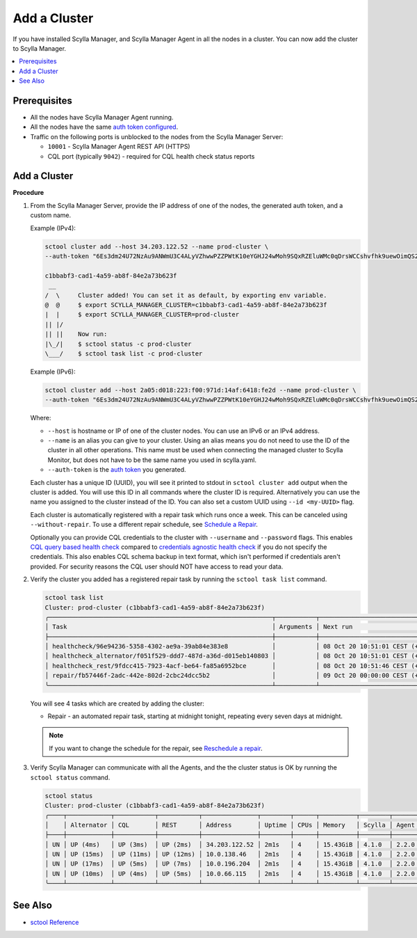 =============
Add a Cluster
=============

If you have installed Scylla Manager, and Scylla Manager Agent in all the nodes in a cluster.
You can now add the cluster to Scylla Manager.

.. contents::
   :depth: 2
   :local:

Prerequisites
=============

* All the nodes have Scylla Manager Agent running.
* All the nodes have the same `auth token configured <../scylla-manager-agent-installation/#configure-auth-token>`_.
* Traffic on the following ports is unblocked to the nodes from the Scylla Manager Server:

  * ``10001`` - Scylla Manager Agent REST API (HTTPS)
  * CQL port (typically ``9042``) - required for CQL health check status reports

.. _add-cluster:

Add a Cluster
=============

**Procedure**

#. From the Scylla Manager Server, provide the IP address of one of the nodes, the generated auth token, and a custom name.

   Example (IPv4):

   .. code-block:: none

      sctool cluster add --host 34.203.122.52 --name prod-cluster \
      --auth-token "6Es3dm24U72NzAu9ANWmU3C4ALyVZhwwPZZPWtK10eYGHJ24wMoh9SQxRZEluWMc0qDrsWCCshvfhk9uewOimQS2x5yNTYUEoIkO1VpSmTFu5fsFyoDgEkmNrCJpXtfM"

      c1bbabf3-cad1-4a59-ab8f-84e2a73b623f
       __  
      /  \     Cluster added! You can set it as default, by exporting env variable.
      @  @     $ export SCYLLA_MANAGER_CLUSTER=c1bbabf3-cad1-4a59-ab8f-84e2a73b623f
      |  |     $ export SCYLLA_MANAGER_CLUSTER=prod-cluster
      || |/    
      || ||    Now run:
      |\_/|    $ sctool status -c prod-cluster
      \___/    $ sctool task list -c prod-cluster


   Example (IPv6):

   .. code-block:: none

      sctool cluster add --host 2a05:d018:223:f00:971d:14af:6418:fe2d --name prod-cluster \
      --auth-token "6Es3dm24U72NzAu9ANWmU3C4ALyVZhwwPZZPWtK10eYGHJ24wMoh9SQxRZEluWMc0qDrsWCCshvfhk9uewOimQS2x5yNTYUEoIkO1VpSmTFu5fsFyoDgEkmNrCJpXtfM"

   Where:

   * ``--host`` is hostname or IP of one of the cluster nodes. You can use an IPv6 or an IPv4 address.
   * ``--name`` is an alias you can give to your cluster.
     Using an alias means you do not need to use the ID of the cluster in all other operations.
     This name must be used when connecting the managed cluster to Scylla Monitor, but does not have to be the same name you used in scylla.yaml.
   * ``--auth-token`` is the `auth token <../scylla-manager-agent-installation/#configure-auth-token>`_ you generated.

   Each cluster has a unique ID (UUID), you will see it printed to stdout in ``sctool cluster add`` output when the cluster is added.
   You will use this ID in all commands where the cluster ID is required.
   Alternatively you can use the name you assigned to the cluster instead of the ID.
   You can also set a custom UUID using ``--id <my-UUID>`` flag.

   Each cluster is automatically registered with a repair task which runs once a week.
   This can be canceled using ``--without-repair``.
   To use a different repair schedule, see `Schedule a Repair <../repair-a-cluster/#schedule-a-repair>`_.

   Optionally you can provide CQL credentials to the cluster with ``--username`` and ``--password`` flags.
   This enables `CQL query based health check <../cluster-health-check/#cql-query-health-check>`_ compared to `credentials agnostic health check <../cluster-health-check/#credentials-agnostic-health-check>`_ if you do not specify the credentials.
   This also enables CQL schema backup in text format, which isn't performed if credentials aren't provided.
   For security reasons the CQL user should NOT have access to read your data.

#. Verify the cluster you added has a registered repair task by running the ``sctool task list`` command.

   .. code-block:: none

      sctool task list
      Cluster: prod-cluster (c1bbabf3-cad1-4a59-ab8f-84e2a73b623f)
      ╭─────────────────────────────────────────────────────────────┬───────────┬────────────────────────────────┬────────╮
      │ Task                                                        │ Arguments │ Next run                       │ Status │
      ├─────────────────────────────────────────────────────────────┼───────────┼────────────────────────────────┼────────┤
      │ healthcheck/96e94236-5358-4302-ae9a-39ab84e383e8            │           │ 08 Oct 20 10:51:01 CEST (+15s) │ DONE   │
      │ healthcheck_alternator/f051f529-ddd7-487d-a36d-d015eb140803 │           │ 08 Oct 20 10:51:01 CEST (+15s) │ DONE   │
      │ healthcheck_rest/9fdcc415-7923-4acf-be64-fa85a6952bce       │           │ 08 Oct 20 10:51:46 CEST (+1m)  │ NEW    │
      │ repair/fb57446f-2adc-442e-802d-2cbc24dcc5b2                 │           │ 09 Oct 20 00:00:00 CEST (+7d)  │ NEW    │
      ╰─────────────────────────────────────────────────────────────┴───────────┴────────────────────────────────┴────────╯

   You will see 4 tasks which are created by adding the cluster:

   .. include:: _common/health-check-tasks.rst

   * Repair - an automated repair task, starting at midnight tonight, repeating every seven days at midnight.

   .. note:: If you want to change the schedule for the repair, see `Reschedule a repair <../repair-a cluster/#reschedule-a-repair>`_.

#. Verify Scylla Manager can communicate with all the Agents, and the the cluster status is OK by running the ``sctool status`` command.

   .. code-block:: none

      sctool status
      Cluster: prod-cluster (c1bbabf3-cad1-4a59-ab8f-84e2a73b623f)
      ╭────┬────────────┬───────────┬───────────┬───────────────┬────────┬──────┬──────────┬────────┬──────────┬──────────────────────────────────────╮
      │    │ Alternator │ CQL       │ REST      │ Address       │ Uptime │ CPUs │ Memory   │ Scylla │ Agent    │ Host ID                              │
      ├────┼────────────┼───────────┼───────────┼───────────────┼────────┼──────┼──────────┼────────┼──────────┼──────────────────────────────────────┤
      │ UN │ UP (4ms)   │ UP (3ms)  │ UP (2ms)  │ 34.203.122.52 │ 2m1s   │ 4    │ 15.43GiB │ 4.1.0  │ 2.2.0    │ 8bfd18f1-ac3b-4694-bcba-30bc272554df │
      │ UN │ UP (15ms)  │ UP (11ms) │ UP (12ms) │ 10.0.138.46   │ 2m1s   │ 4    │ 15.43GiB │ 4.1.0  │ 2.2.0    │ 238acd01-813c-4c55-bd65-5219bb19bc20 │
      │ UN │ UP (17ms)  │ UP (5ms)  │ UP (7ms)  │ 10.0.196.204  │ 2m1s   │ 4    │ 15.43GiB │ 4.1.0  │ 2.2.0    │ bde4581a-b25e-49fc-8cd9-1651d7683f80 │
      │ UN │ UP (10ms)  │ UP (4ms)  │ UP (5ms)  │ 10.0.66.115   │ 2m1s   │ 4    │ 15.43GiB │ 4.1.0  │ 2.2.0    │ 918a52aa-cc42-43a4-a499-f7b1ccb53b18 │
      ╰────┴────────────┴───────────┴───────────┴───────────────┴────────┴──────┴──────────┴────────┴──────────┴──────────────────────────────────────╯

See Also
========

* `sctool Reference <../sctool>`_
